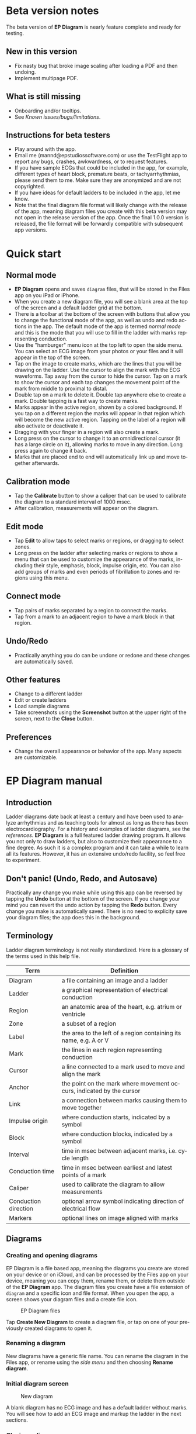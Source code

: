 #+TITLE:     
#+AUTHOR:    David Mann
#+EMAIL:     mannd@epstudiossoftware.com
#+DATE:      [2020-07-31 Fri]
#+DESCRIPTION: EP Diagram Help
#+KEYWORDS:
#+LANGUAGE:  en
#+OPTIONS:   H:3 num:nil toc:t \n:nil ::t |:t ^:t -:t f:t *:t <:t
#+OPTIONS:   d:nil todo:t pri:nil tags:not-in-toc
#+INFOJS_OPT: view:nil toc:nil ltoc:t mouse:underline buttons:0 path:http://orgmode.org/org-info.js
#+EXPORT_SELECT_TAGS: export
#+EXPORT_EXCLUDE_TAGS: noexport
#+LINK_UP:   
#+LINK_HOME: 
#+XSLT:
#+HTML_HEAD: <style media="screen" type="text/css"> img {max-width: 100%; height: auto;} </style>
#+HTML_HEAD: <style  type="text/css">:root { color-scheme: light dark; }</style>
#+HTML_HEAD: <link rel="stylesheet" type="text/css" href="./org.css"/>
* Beta version notes
The beta version of *EP Diagram* is nearly feature complete and ready for testing.
** New in this version
- Fix nasty bug that broke image scaling after loading a PDF and then undoing.
- Implement multipage PDF.
** What is still missing
- Onboarding and/or tooltips.
- See [[*Known issues/bugs/limitations][Known issues/bugs/limitations]].
** Instructions for beta testers
- Play around with the app.
- Email me (mannd@epstudiossoftware.com) or use the TestFlight app to report any bugs, crashes, awkwardness, or to request features.
- If you have sample ECGs that could be included in the app, for example, different types of heart block, premature beats, or tachyarrhythmias, please send them to me.  Make sure they are anonymized and are not copyrighted.
- If you have ideas for default ladders to be included in the app, let me know.
- Note that the final diagram file format will likely change with the release of the app, meaning diagram files you create with this beta version may not open in the release version of the app.  Once the final 1.0.0 version is released, the file format will be forwardly compatible with subsequent app versions.
* Quick start
** Normal mode
- *EP Diagram* opens and saves ~diagram~ files, that will be stored in the Files app on you iPad or iPhone.
- When you create a new diagram file, you will see a blank area at the top of the screen and a default ladder grid at the bottom.
- There is a toolbar at the bottom of the screen with buttons that allow you to change the functional mode of the app, as well as undo and redo actions in the app.  The default mode of the app is termed /normal mode/ and this is the mode that you will use to fill in the ladder with marks representing conduction.
- Use the "hamburger" menu icon at the top left to open the side menu.  You can select an ECG image from your photos or your files and it will appear in the top of the screen.
- Tap on the image to create marks, which are the lines that you will be drawing on the ladder.  Use the cursor to align the mark with the ECG waveforms.  Tap away from the cursor to hide the cursor.  Tap on a mark to show the cursor and each tap changes the movement point of the mark from middle to proximal to distal.
- Double tap on a mark to delete it.  Double tap anywhere else to create a mark.  Double tapping is a fast way to create marks.
- Marks appear in the active region, shown by a colored background.  If you tap on a different region the marks will appear in that region which will become the new active region.  Tapping on the label of a region will also activate or deactivate it.
- Dragging with your finger in a region will also create a mark.
- Long press on the cursor to change it to an omnidirectional cursor (it has a large circle on it), allowing marks to move in any direction.  Long press again to change it back.
- Marks that are placed end to end will automatically link up and move together afterwards.
** Calibration mode
- Tap the *Calibrate* button to show a caliper that can be used to calibrate the diagram to a standard interval of 1000 msec.
- After calibration, measurements will appear on the diagram.
** Edit mode
- Tap *Edit* to allow taps to select marks or regions, or dragging to select zones.
- Long press on the ladder after selecting marks or regions to show a menu that can be used to customize the appearance of the marks, including their style, emphasis, block, impulse origin, etc.  You can also add groups of marks and even periods of fibrillation to zones and regions using this menu.
** Connect mode
- Tap pairs of marks separated by a region to connect the marks.
- Tap from a mark to an adjacent region to have a mark block in that region.
** Undo/Redo
- Practically anything you do can be undone or redone and these changes are automatically saved.
** Other features
- Change to a different ladder
- Edit or create ladders
- Load sample diagrams
- Take screenshots using the *Screenshot* button at the upper right of the screen, next to the *Close* button.
** Preferences
- Change the overall appearance or behavior of the app.  Many aspects are customizable.
* EP Diagram manual
** Introduction
Ladder diagrams date back at least a century and have been used to analyze arrhythmias and as teaching tools for almost as long as there has been electrocardiography.  For a history and examples of ladder diagrams, see the [[*References][references]].  *EP Diagram* is a full featured ladder drawing program.  It allows you not only to draw ladders, but also to customize their appearance to a fine degree.  As such it is a complex program and it can take a while to learn all its features.  However, it has an extensive undo/redo facility, so feel free to experiment. 
** Don't panic! (Undo, Redo, and Autosave)
Practically any change you make while using this app can be reversed by tapping the *Undo* button at the bottom of the screen.  If you change your mind you can revert the undo action by tapping the *Redo* button.  Every change you make is automatically saved.  There is no need to explicity save your diagram files; the app does this in the background.
** Terminology
Ladder diagram terminology is not really standardized.  Here is a glossary of the terms used in this help file.
|----------------------+----------------------------------------------------------------------|
| Term                 | Definition                                                           |
|----------------------+----------------------------------------------------------------------|
| Diagram              | a file containing an image and a ladder                              |
| Ladder               | a graphical representation of electrical conduction                  |
| Region               | an anatomic area of the heart, e.g. atrium or ventricle              |
| Zone                 | a subset of a region                                                 |
| Label                | the area to the left of a region containing its name, e.g. A or V    |
| Mark                 | the lines in each region representing conduction                     |
| Cursor               | a line connected to a mark used to move and align the mark           |
| Anchor               | the point on the mark where movement occurs, indicated by the cursor |
| Link                 | a connection between marks causing them to move together             |
| Impulse origin       | where conduction starts, indicated by a symbol                       |
| Block                | where conduction blocks, indicated by a symbol                       |
| Interval             | time in msec between adjacent marks, i.e. cycle length           |
| Conduction time      | time in msec between earliest and latest points of a mark            |
| Caliper              | used to calibrate the diagram to allow measurements                  |
| Conduction direction | optional arrow symbol indicating direction of electrical flow        |
| Markers              | optional lines on image aligned with marks                           |
** Diagrams
*** Creating and opening diagrams
EP Diagram is a file based app, meaning the diagrams you create are stored on your device or on iCloud, and can be processed by the Files app on your device, meaning you can copy them, rename them, or delete them outside of the *EP Diagram* app.  The diagram files you create have a file extension of ~diagram~ and a specific icon and file format.  When you open the app, a screen shows your diagram files and a create file icon.

#+CAPTION: EP Diagram files
[[./img/epdiagram_files.png]]

Tap *Create New Diagram* to create a diagram file, or tap on one of your previously created diagrams to open it.
*** Renaming a diagram
New diagrams have a generic file name.  You can rename the diagram in the Files app, or rename using the [[*Side menu items][side menu]] and then choosing *Rename diagram*.
*** Initial diagram screen

#+CAPTION: New diagram
[[./img/new_diagram.png]]

A blank diagram has no ECG image and has a default ladder without marks.  You will see how to add an ECG image and markup the ladder in the next sections.
*** Closing a diagram
There is no need to specifically save changes you make to a diagram.  Every change you make is automatically saved.  You close a diagram by simply tapping the *X* at the upper right hand corner of the screen.  When you reopen the diagram it will appear like it did when it was last closed.  Note however that undo and redo information is /not/ restored when you close and reopen a diagram.  Undo information can also be reset by the operating system if memory resources are low.  Thus if you have a diagram that you want to "play around with" but don't want to lose its original form, it might be best to duplicate that diagram using the Files app, and work on a copy.  
** Images
*** Adding an image
**** Image types
*EP Diagram* supports most image formats, such as jpg and png, and it also can load PDF files.  In addition you can take an photo with your device's camera and directly import it into the app.
**** Selecting images
Open the /side menu/ and tap *Take photo* to use your camera to create an image, or tap *Select image* and choose *Photos* or *Files* as the image source.  If a dialog appears asking for permission to access the camera or your Photos app, go ahead and grant permission.  If you don't, you will need to grant this permission in the Settings app of your device in order to import images.  After selecting an image, it will appear in the top half of the diagram.

#+Caption: Diagram with image added
[[./img/diagram_with_image.png]]

*** Manipulating the image
**** Scrolling and zooming
You can pinch to zoom and use your finger to scroll the image.  If you have created a ladder, you will see the ladder will zoom and scroll appropriately at the same time.  In fact, in *EP Diagram* all zooming and scrolling is done via the image, not via the ladder.
**** Rotating the image
If the image is out of kilter (this may happen with photos you take), long press on the image and then select in the menu that appears *Rotate*.

#+Caption: Image menu
[[./img/image_menu.png]]

Use the buttons at the bottom of the screen to rotate the image.  Tap *Reset* to bring the image back to its original orientation.

#+Caption: Rotate menu
[[./img/rotate_menu.png]]

**** Device rotation
You can rotate the device itself and the screen will automatically adjust.
**** Adjust the size of the image versus the ladder
There is a small red horizontal bar between the image and the ladder.  Move this up or down to adjust the relative proportions of the image and the ladder on the screen.
** Ladders
*** Default ladder
When you create a new diagram, a default ladder is presented initially.  You can [[*Editing and creating ladders][change the default ladder, select a different ladder, or create a new ladder from scratch]].  The default ladder has three regions: A (atrial), AV (atrioventricular), and V (ventricular).  For the purposes of this manual/tutorial we'll use the default ladder as is and start to create some marks.
*** Modes
Most of the time you will be working with the ladder in /normal/ mode.  This mode allows you to add and delete marks, move marks, link marks together, and in general draw your ladder.  The toolbar menu at the bottom of the screen in normal mode shows the three other modes: /calibrate/, /edit/, and /connect/.  Those modes are used to calibrate the diagram to allow measurements to be made, to edit the ladder, and to quickly connect pairs of marks.  These modes will be discussed in detail later.
*** Active region
In normal mode frequently one of the ladder regions is highlighted, as seen below.  This is the /active region/.

#+CAPTION: The active region is highlighted
[[./img/active_region.png]]

You can change the active region by tapping the label of another region, or toggle the active region on and off by tapping the label of the active region.  The active region determines into which region a mark will be drawn, when tapping on the image as described next.  Thus if you are tapping on P waves you would want the A region to be active, and you would have the V region active when tapping on QRS complexes.
** Marks
*** Creating marks
If you tap once on the image, a vertical mark with an attached cursor will be drawn in the active region.  If there is no active region, the first region in the ladder will become the active region.  If instead of tapping on the image you tap on the ladder, whatever region you tap on will become the active region, and the mark will appear in that region.

Once the mark appears with the cursor, if you do a single tap elsewhere, the cursor will disappear.  Tap again elsewhere on the image to create another mark.  In the figure below we are adding marks in the A region, corresponding to P waves, by tapping on P waves in the image.  

#+CAPTION: Adding marks to the A region
[[./img/adding_marks.png]]

Note that in these images tiny dots are present above each mark.  These are /impulse origin/ symbols, and they may not appear if you are working through this example yourself, as they depend on app preference settings.  They will be explained later, but ignore them for now.

*** Double tap shortcut for creating and deleting marks
It's a bit tiresome to tap to create a mark, and then tap again just to make the cursor disappear, and then tap a third time to create the next mark.  So, to make things easier, you can just double tap at each new location to create a new mark.  Here, we first tapped on the label of the V region to make it the active region, and we are double tapping on QRS complexes to make marks in the V region.  If a mark is malpositioned, it is very easy to double tap it again to make it disappear.

#+CAPTION: Adding marks in the V region
[[./img/adding_V_marks.png]]

*** Dragging to create marks
As described later, it is easy using connect mode to connect the marks we have drawn, but we'll stay in normal mode for now and accomplish the same feat.  Using your finger, drag from the first mark in the A region to the first mark in the V region.  A new mark will be created, and when it is close to the other two marks, they will be highlighted in a purple color, meaning they are close enough to the new mark to be linked.

#+CAPTION: Dragging to create a mark in the AV region
[[./img/drag_in_AV.png]]


When you finish the drag through the AV region and lift your finger, the new mark (if it is close enough) will snap into the correct position, linking the two regions with conduction through the AV region.

#+CAPTION: Finish mark in AV region
[[./img/finish_drag_in_AV.png]]

*** Repositioning marks
Nobody's perfect, and it's likely the marks you create will not be perfectly aligned with the image or with each other.  It's often necessary to reposition marks you have already created.  Let's look at how to fix a misaligned mark.

#+CAPTION: Misaligned mark in AV region
[[./img/misaligned_mark.png]]

In the above figure, we attempted to create another mark in the AV region by dragging, but we weren't close enough to the other marks to have them link up ("missed it by that much...").  What to do to fix this?

Well, we could hit the *Undo* button or just delete the mark and start over.  But let's reposition this mark instead.

We saw that you can tap on the image or the ladder to create a mark.  What happens if you tap on a mark that you have already created? Tap on the misaligned mark, and you will see it becomes highlighted and has a cursor. 

#+CAPTION: Single tap on mark to activate cursor
[[./img/single_tap_on_mark.png]]

An important point: if a mark has a cursor, you can move it.  By the same token, you can't move a mark unless it has a cursor, at least while in normal mode.  But before we move the mark, note where the cursor intersects the mark, namely, at its midpoint.  This is called the /anchor/ of the mark.  The way a mark moves depends on its anchor.  Let's address this further.

*** Mark anchors
Once a mark has a cursor, we can change the anchor point by single-tapping on the mark or the cursor.  Marks have at most three anchor points, proximal, middle, and distal, though some marks have only two if they are linked to other marks (i.e. their freedom of movement is restricted).  When we drag the cursor of the mark, the anchor is what moves.

To demonstrate this, single tap on the highlighted mark or its cursor.  The anchor will move from the middle to the proximal end of the mark.  Tap again and it will move the to distal end.  Finally it will cycle back to the middle if you tap again.

#+CAPTION: Proximal anchor
[[./img/proximal_anchor.png]]

#+CAPTION: Distal anchor
[[./img/distal_anchor.png]]

With the anchor back in the middle, drag the cursor or the mark horizontally.  When it gets close enough it should link with the A and V marks.

#+CAPTION: Moving AV mark into position
[[./img/moving_AV_mark.png]]

Even though that worked, let's consider another mark that wasn't so perfectly slanted to connect both its ends.  In the figure below, we have used the middle anchor to move the mark so that the A end connects, but the V end is way off.

#+CAPTION: Distal end of AV mark needs positioning.
[[./img/distal_end_malpositioned.png]]

We don't want to move the mark as a whole; just the distal end.  So tap on it to show the cursor and then tap twice more (not too fast, because a double tap will delete the mark) to bring the anchor point to the distal position as shown below.  Now drag to move the distal end of the mark.

#+CAPTION: Starting to move distal end
[[./img/move_distal_end.png]]

#+CAPTION: Moving distal end
[[./img/still_moving_distal_end.png]]

When the end is close enough lift your finger and the marks will link up.

*** Moving marks in all directions
So far we have used the cursor to move marks purely in a horizontal direction.  But we can also move marks in unlimited directions.  To do this we have to change our cursor to an /omnidirectional/ cursor.

Tap a mark to cause the cursor to appear.  Then do a long press on the cursor.  A circle will appear, indicating the cursor is now omnidirectional.

#+CAPTION: Omnidirectional cursor
[[./img/omnidirectional_cursor.png]]

Tap the cursor to move the anchor to the distal point of the mark.  Now when you move the cursor you can move this point in any direction.

#+CAPTION: Omnidirectional movement
[[./img/omnidirectional_movement.png]]

Another long press on the cursor will change it back into a normal horizontal movement cursor.

*** Deleting marks
To delete a mark, simply double tap it.  You can delete multiple marks, or all the marks in a region or in the ladder using [[*Editing marks][edit mode]], as describe later.
*** Linked marks
Once marks are linked, moving one linked mark will also move the marks it is linked to.  In order to unlink marks, you can use the *Undo* button, or delete and then re-add a linked mark, or use edit mode.
*** Block and impulse origin
In the course of add, deleting, and moving marks, if the app preferences are set to /show impulse origin/ or /show block/, the app will try to determine automatically where the impulse origin is and where block is, depending on the direction of the marks and their linking, and will show this with symbols as seen below.  You can also manually set impulse origin and block using edit mode.

#+CAPTION: Impulse origin and block
[[./img/impulse_origin_block.png]]

** Calibration and measurements
*** Calibrating the diagram
While ladder diagrams are nice, even nicer is the ability to use the ladder to make measurements.  In order to do this, you must calibrate the diagram.  Tap the *Calibration* button to enter calibration mode.  A single caliper will appear on the image.  If you use the app *EP Calipers* this will look familiar.  This caliper though is only for setting calibration.  It is not for making measurements.  Your ladder will do that, once it is calibrated.

#+CAPTION: Calibration mode
[[./img/calibration_mode.png]]

Note that this caliper is always set to a measurement of 1000 msec.  In order to calibrate, you must measure a 1000 msec interval with the caliper.  Then tap *Set* to set the calibration, or tap *Clear* to remove calibration.  Once calibrated, you can recalibrate at any time.  Tap *Done* to return to normal mode.
*** Intervals and conduction times
After calibration, if preferences are set to show intervals and show conduction times, you will now see measurements on the ladder.  These will change "on the fly" as you modify the ladder.  They will remain accurate even when zooming and scrolling the image.

#+CAPTION: Measurements
[[./img/measurements.png]]

** Connecting marks
Connect mode is useful to connect marks in different regions rapidly.  Tap the *Connect* button to enter this mode.  Then tap on pairs of marks, separated by a region of conduction to connect them.  

#+CAPTION: Tap on mark in A region
[[./img/connect_step_1.png]]

#+CAPTION: Tap on mark in V region
[[./img/connect_step_2.png]]

You can also quickly create a blocked mark in connect mode.  Tap on a mark in the A region, then tap in the AV region.  A new mark will be created with block in the AV region.

#+CAPTION: Tap on mark in A region
[[./img/connect_block_step_1.png]]

#+CAPTION: Tap in the AV region
[[./img/connect_block_step_2.png]]

Tap the *Done* button to resume normal mode.

** Editing marks
*** Fine-tuning your diagrams
If you are aiming for publication quality diagrams, it's important that marks all slope the same, that block is always at the same level in a region, and that you can change the appearance of marks, such as having marks with dashed instead of a solid lines.  Edit mode is for making these changes.  This mode allows you to select one or more marks or to select zones or regions and then apply changes to the selection.  Editing multiple marks at once allows them all to assume the same appearance, e.g. have the same slant, level of block, etc.
*** Making selections in edit mode
Tap the *Edit* button to enter edit mode.  In this mode a single tap on one or more marks will select these marks.  A single tap on a region (including the region label) will select the region and all the marks in the region.  Dragging on an area of the ladder will select a zone and the marks within the zone.  A tap on a selected mark, region, or zone will toggle the selection.

You can also use the *Select All* and *Clear Selection* buttons on the toolbar to quickly select the whole ladder or clear your selection.  Once selected, a long press will bring up a context menu.  After editing, select *Done* to return to normal mode.

#+CAPTION: Context menu in edit mode
[[./img/context_menu.png]]

*** Menu items
**** Style
Choose between a solid, dashed, or dotted mark line style.
**** Emphasis
Marks can have a normal or bold emphasis.  Bold emphasis thickens the line of the mark.
**** Impulse origin
Impulse origin is normally automatic, but you can override this and place the impulse origin proximally or distally, or have no impulse origin annotated.
**** Block
Block is also normally automatically determined, but you can also override this manually.
**** Straighten marks
Makes selected marks vertical.
**** Slant marks
Applies a slant to selected marks.
**** Adjust mark ends
Fine tune where either endpoint of a mark ends in a region.
**** Move marks
Move the selected marks as a group by dragging them horizontally after selecting this menu option.
**** Adjust CL
Lengthen or shorten the cycle length of a group of marks.  This option forces all the selected marks to have the same cycle length.
**** Rhythm
This is discussed [[*Creating rhythms][below]].
**** Repeat CL
Repeat the cycle length of a pair of marks forward, backward, or bidirectionally.  This is useful in copying a repeating pattern.
**** Unlink
Unlink the selected marks.
**** Delete mark(s)
Delete the selected marks.
*** Creating rhythms
If you select a zone or region, and then bring up the context menu with a long press, you can select the *Rhythm* item to display a screen that allows you to fill the region or zone with a rhythm.

#+CAPTION: Rhythm selection
[[./img/rhythm.png]]

You can choose a regular rhythm or fibrillation.  With fibrillation you will have a random cycle length defined by an upper and lower limit.  You can also randomize parameters such as the impulse origin, conduction time, and conduction direction.
** Side menu items
*** Opening the side menu
Use the "hamburger" icon at the upper left of the screen to open the side menu.

#+CAPTION: Hamburger icon
[[./img/hamburger.png]]

#+CAPTION: Side menu
[[./img/side_menu.png]]

*** Take photo
Use your camera to photograph an ECG image that will be directly imported into the diagram.  Adding a new image will blank the ladder, though you can always undo back to the previous app state.  You will need to grant permission to the app to use the camera when doing this the first time.
*** Select image
Select an image from the Photos app or from your local or iCloud files.  The ladder will be cleared when adding a new image.  You will need to grant access to your photos when selecting an image for the first time.
*** Select ladder
Use *Select ladder* to choose a ladder.  Note that when you select a ladder, it will be blank (without marks), though of course you can always use the *Undo* button to go back to the previous ladder.

#+CAPTION: Select ladder
[[./img/select_ladder.png]]

*** Rename diagram
Change the name of your diagram file.
*** Diagram info
Displays a dialog box with information about the current diagram.
*** Sample diagrams
Select a sample diagram.

#+CAPTION: Sample diagrams
[[./img/sample_diagrams.png]]

*** Lock image
Prevent the image from scrolling or zooming.  The same button, titled *Unlock image* is used to unlock the image.
*** Lock ladder
Prevent changes to the ladder (although the *Undo* and *Redo* buttons still affect the ladder).  Unlock the ladder with the same button. 
*** Ladder editor
Editing and creating ladders are discussed [[*Editing and creating ladders][below]].
*** Preferences
Preferences are discussed [[*Preferences][below]].
*** Help
View this help file.
*** About
View a dialog with copyright and version information about the app.
** Editing and creating ladders
You are not limited to the default ladders that come with the app.  You can create your own ladders, change ladders, or delete those that you don't use. There are two ways to edit ladders. 
*** Long press on a ladder label
If in edit mode you long press on a label of the current ladder, a menu appears that allows you to make changes to the regions and the ladder.

#+CAPTION: Region menu
[[./img/region_menu.png]]

**** New mark style
Newly added marks just assume the default style set in [[*Preferences][preferences]] but you can change this in a region to a different default.  This does not change the style of marks already present.  Use the *Style* menu item in edit mode to do that.
**** Edit label
Change the region name and description.
**** Add region
Add a region above or below the selected region.
**** Remove region
Remove a region.
**** Region height
Change the height of a region.
**** Adjust left margin
Change the left margin.
*** The ladder editor
The ladder editor will not affect diagrams that you have already created.  Instead it affects the templates that new ladders are based on.  On the side menu tap *Ladder editor* to open the editor.

#+CAPTION: The ladder editor
[[./img/ladder_editor.png]]

Tap *Edit* to delete ladders, or to change the order of ladders on the list.  Note: The first ladder on the list is the default ladder used when you create a new diagram.

Use the *+* button to add a new ladder.  Tap on a ladder to go to the next screen, which is used to edit the ladder itself.

#+CAPTION: Edit ladder screen
[[./img/edit_ladder.png]]

On this screen you can change the name and description of the ladder, the left margin width, and can add or edit the ladder regions.  Tap *Edit* to delete or change the order of the regions, Tap *+* to add a new region, or tap a region to edit the region, which brings us to the next screen.

#+CAPTION: Region editor
[[./img/region_editor.png]]

Here you can change the name, description, height, and default mark line style of the region.  The height is a relative height, i.e. a region with a height of 2 will be twice a height twice as much as a region of height 1.  This is why the AV region in the diagrams shown in this help file is twice has tall as the A and V regions.

After making changes, hit the back button at the top left to return to your diagram.

** Preferences
There are multiple app preferences that you can set, as seen below.  

#+CAPTION: App preferences
[[./img/preferences.png]]

Most are self-explanatory, and rather than list each one, we'll just provide an overview of them.
*** Colors
Change the colors of marks, calipers, cursors.
*** Line width
Change the thickness of the lines used for various elements, making them more visible.
*** Measurements
Show conduction times or intervals.  Even with these options selected, these measurements won't appear unless you have calibrated the diagram.
*** Markers
Markers are lines that appear on the image that correspond to the two endpoints of each mark.  They are similar to the cursor, except they are aligned with every mark.  They can sometimes be useful in fine-tuning the alignment of the marks to the ECG.
*** Conduction direction
Show arrows pointing in the direction of conduction.
*** Default mark line style
The style of new marks added to the ladder.  This can be overridden by the region and mark context menus.
*** Label description visibility
Set this to show the label description under the name of the label.
*** Hide all marks
For teaching purposes, it may be useful to hide the ladder marks and just show the ECG image.
*** Play sounds
Play the lock sounds when the image or ladder is locked.
*** Auto-link marks
It is recommended to leave this on, so that marks are automatically linked together and "snap" into position.  If it is turned off, all mark alignment will need to be performed manually.  In addition, impulse origin and block may need to be set manually as they cannot be ascertained automatically.
** Diagram snapshots
To create a snapshot and save it to the Photos app, simply tap the *Snapshot* button (next to the *X* close button) at the top right of the screen.  If a dialog appears asking for permission to access your photo library, select access to all photos if you wish to take diagram snapshots.

#+CAPTION: Snapshot button
[[./img/snapshot_button.png]]

* Known issues/bugs/limitations
- Image rotation inappropriately carries over to next image loaded.
- Add multipage PDF documentation to Help.
- Repeating CL tool will be expanded to copy/paste, duplicate selected marks.
- Need more sample ECGS, more default ladders.
- Mac version still under development.
* Next version plans
We plan to include in the next version:
- Refractory periods
- Pacing spikes
- Add notes to ladder
- Mac support
* References
- Johnson NP, Denes P. The Ladder Diagram (A 100+ Year History). American Journal of Cardiology. 2008;101(12):1801-1804. doi:10.1016/j.amjcard.2008.02.085
- Antiperovitch P, Luna AB de, Alencar JN de, et al. Old teaching tools should not be forgotten: The value of the Lewis ladder diagram in understanding bigeminal rhythms. Annals of Noninvasive Electrocardiology. 2019;24(5):e12685. doi:https://doi.org/10.1111/anec.12685
* Acknowledgments
- This app was inspired by someone who complained that the *EP Calipers* app didn't have the ability to draw ladder diagrams, so it was hardly worth $1.99.  As it turns out, implementing a ladder diagram app is a non-trivial operation.  Nevertheless, thanks to this anonymous reviewer for giving me the idea.

- The source code for *EP Diagram* is available on [[https://github.com/mannd/epdiagram][GitHub]].

- *EP Diagram* is open source software and is licensed under the Apache License Version 2.0. No guarantees are made as to the accuracy of the app, so use at your own risk.

- For questions, error reporting or suggestions contact mannd@epstudiossoftware.com

- Website: https://www.epstudiossoftware.com
